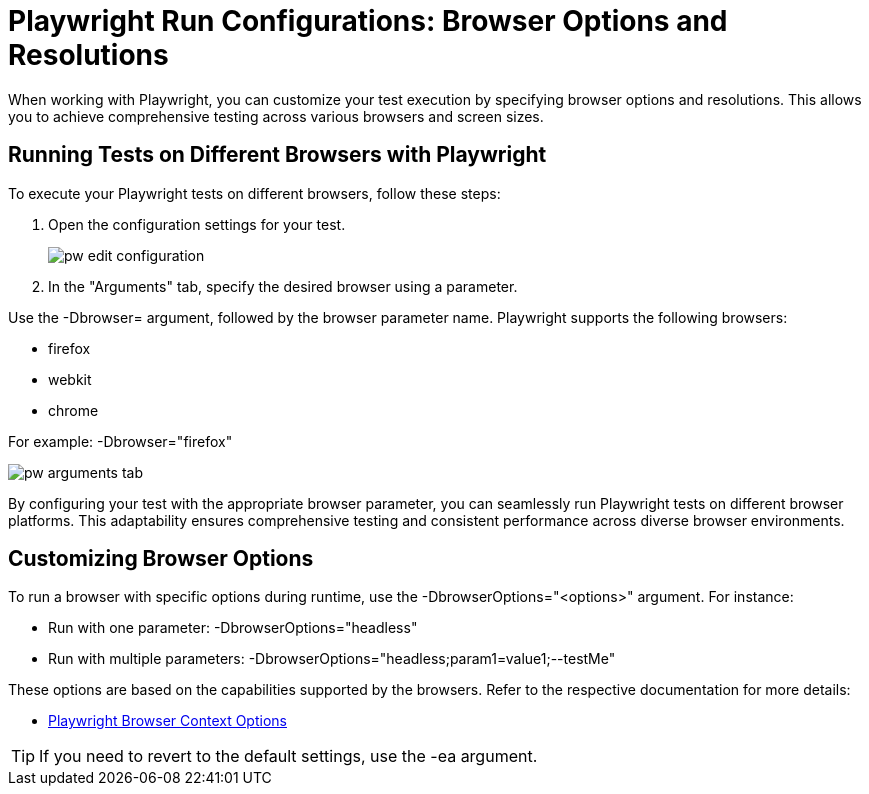 = Playwright Run Configurations: Browser Options and Resolutions

When working with Playwright, you can customize your test execution by specifying browser options and resolutions.
This allows you to achieve comprehensive testing across various browsers and screen sizes.

== Running Tests on Different Browsers with Playwright

To execute your Playwright tests on different browsers, follow these steps:

1. Open the configuration settings for your test.
+
image::images/pw-edit-configuration.png[]
+

2. In the "Arguments" tab, specify the desired browser using a parameter.

Use the -Dbrowser= argument, followed by the browser parameter name.
Playwright supports the following browsers:

* firefox
* webkit
* chrome

For example: -Dbrowser="firefox"

image::images/pw-arguments-tab.png[]

By configuring your test with the appropriate browser parameter, you can seamlessly run Playwright tests on different browser platforms.
This adaptability ensures comprehensive testing and consistent performance across diverse browser environments.

== Customizing Browser Options

To run a browser with specific options during runtime, use the -DbrowserOptions="<options>" argument.
For instance:

* Run with one parameter: -DbrowserOptions="headless"
* Run with multiple parameters: -DbrowserOptions="headless;param1=value1;--testMe"

These options are based on the capabilities supported by the browsers.
Refer to the respective documentation for more details:

* https://playwright.dev/docs/cli#browser-context-options[Playwright Browser Context Options]

TIP: If you need to revert to the default settings, use the -ea argument.
